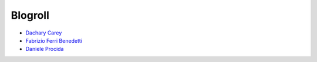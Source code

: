 ========
Blogroll
========

* `Dachary Carey <https://dacharycarey.com/tags/documentation/>`_

* `Fabrizio Ferri Benedetti <https://passo.uno>`_

* `Daniele Procida <https://vurt.eu/>`_
